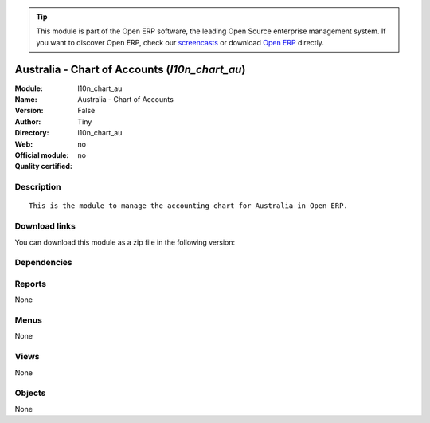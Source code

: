 
.. i18n: .. module:: l10n_chart_au
.. i18n:     :synopsis: Australia - Chart of Accounts 
.. i18n:     :noindex:
.. i18n: .. 

.. module:: l10n_chart_au
    :synopsis: Australia - Chart of Accounts 
    :noindex:
.. 

.. i18n: .. raw:: html
.. i18n: 
.. i18n:       <br />
.. i18n:     <link rel="stylesheet" href="../_static/hide_objects_in_sidebar.css" type="text/css" />

.. raw:: html

      <br />
    <link rel="stylesheet" href="../_static/hide_objects_in_sidebar.css" type="text/css" />

.. i18n: .. tip:: This module is part of the Open ERP software, the leading Open Source 
.. i18n:   enterprise management system. If you want to discover Open ERP, check our 
.. i18n:   `screencasts <http://openerp.tv>`_ or download 
.. i18n:   `Open ERP <http://openerp.com>`_ directly.

.. tip:: This module is part of the Open ERP software, the leading Open Source 
  enterprise management system. If you want to discover Open ERP, check our 
  `screencasts <http://openerp.tv>`_ or download 
  `Open ERP <http://openerp.com>`_ directly.

.. i18n: .. raw:: html
.. i18n: 
.. i18n:     <div class="js-kit-rating" title="" permalink="" standalone="yes" path="/l10n_chart_au"></div>
.. i18n:     <script src="http://js-kit.com/ratings.js"></script>

.. raw:: html

    <div class="js-kit-rating" title="" permalink="" standalone="yes" path="/l10n_chart_au"></div>
    <script src="http://js-kit.com/ratings.js"></script>

.. i18n: Australia - Chart of Accounts (*l10n_chart_au*)
.. i18n: ===============================================
.. i18n: :Module: l10n_chart_au
.. i18n: :Name: Australia - Chart of Accounts
.. i18n: :Version: False
.. i18n: :Author: Tiny
.. i18n: :Directory: l10n_chart_au
.. i18n: :Web: 
.. i18n: :Official module: no
.. i18n: :Quality certified: no

Australia - Chart of Accounts (*l10n_chart_au*)
===============================================
:Module: l10n_chart_au
:Name: Australia - Chart of Accounts
:Version: False
:Author: Tiny
:Directory: l10n_chart_au
:Web: 
:Official module: no
:Quality certified: no

.. i18n: Description
.. i18n: -----------

Description
-----------

.. i18n: ::
.. i18n: 
.. i18n:   This is the module to manage the accounting chart for Australia in Open ERP.

::

  This is the module to manage the accounting chart for Australia in Open ERP.

.. i18n: Download links
.. i18n: --------------

Download links
--------------

.. i18n: You can download this module as a zip file in the following version:

You can download this module as a zip file in the following version:

.. i18n:   * `trunk <http://www.openerp.com/download/modules/trunk/l10n_chart_au.zip>`_

  * `trunk <http://www.openerp.com/download/modules/trunk/l10n_chart_au.zip>`_

.. i18n: Dependencies
.. i18n: ------------

Dependencies
------------

.. i18n:  * :mod:`account`
.. i18n:  * :mod:`base_iban`
.. i18n:  * :mod:`account_chart`

 * :mod:`account`
 * :mod:`base_iban`
 * :mod:`account_chart`

.. i18n: Reports
.. i18n: -------

Reports
-------

.. i18n: None

None

.. i18n: Menus
.. i18n: -------

Menus
-------

.. i18n: None

None

.. i18n: Views
.. i18n: -----

Views
-----

.. i18n: None

None

.. i18n: Objects
.. i18n: -------

Objects
-------

.. i18n: None

None
